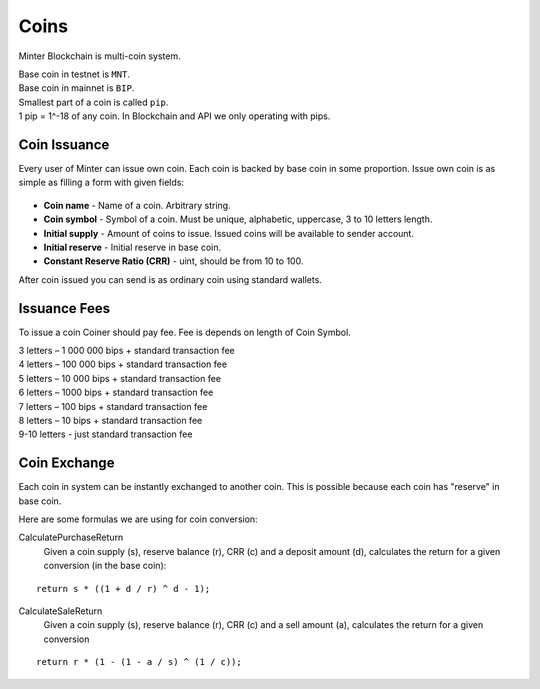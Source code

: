 Coins
=====

Minter Blockchain is multi-coin system.

| Base coin in testnet is ``MNT``.
| Base coin in mainnet is ``BIP``.

| Smallest part of a coin is called ``pip``.
| 1 pip = 1^-18 of any coin. In Blockchain and API we only operating with pips.

Coin Issuance
^^^^^^^^^^^^^

Every user of Minter can issue own coin. Each coin is backed by base coin in some proportion.
Issue own coin is as simple as filling a form with given fields:

.. figure:: assets/coin-minter.png
    :width: 300px

- **Coin name** - Name of a coin. Arbitrary string.
- **Coin symbol** - Symbol of a coin. Must be unique, alphabetic, uppercase, 3 to 10 letters length.
- **Initial supply** - Amount of coins to issue. Issued coins will be available to sender account.
- **Initial reserve** - Initial reserve in base coin.
- **Constant Reserve Ratio (CRR)** - uint, should be from 10 to 100.

After coin issued you can send is as ordinary coin using standard wallets.

Issuance Fees
^^^^^^^^^^^^^

To issue a coin Coiner should pay fee. Fee is depends on length of Coin Symbol.

| 3 letters – 1 000 000 bips + standard transaction fee
| 4 letters – 100 000 bips + standard transaction fee
| 5 letters – 10 000 bips + standard transaction fee
| 6 letters – 1000 bips + standard transaction fee
| 7 letters – 100 bips + standard transaction fee
| 8 letters – 10 bips + standard transaction fee
| 9-10 letters - just standard transaction fee

Coin Exchange
^^^^^^^^^^^^^

Each coin in system can be instantly exchanged to another coin. This is possible because each coin has "reserve" in base
coin.

Here are some formulas we are using for coin conversion:

CalculatePurchaseReturn
    Given a coin supply (s), reserve balance (r), CRR (c) and a deposit amount (d),
    calculates the return for a given conversion (in the base coin):

::

    return s * ((1 + d / r) ^ d - 1);


CalculateSaleReturn
    Given a coin supply (s), reserve balance (r), CRR (c) and a sell amount (a),
    calculates the return for a given conversion

::

    return r * (1 - (1 - a / s) ^ (1 / c));